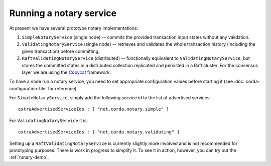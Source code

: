 Running a notary service
------------------------

At present we have several prototype notary implementations:

1. ``SimpleNotaryService`` (single node) -- commits the provided transaction input states without any validation.
2. ``ValidatingNotaryService`` (single node) -- retrieves and validates the whole transaction history
   (including the given transaction) before committing.
3. ``RaftValidatingNotaryService`` (distributed) -- functionally equivalent to ``ValidatingNotaryService``, but stores
   the committed states in a distributed collection replicated and persisted in a Raft cluster. For the consensus layer
   we are using the `Copycat <http://atomix.io/copycat/>`_ framework.

To have a node run a notary service, you need to set appropriate configuration values before starting it
(see :doc:`corda-configuration-file` for reference).

For ``SimpleNotaryService``, simply add the following service id to the list of advertised services:

.. parsed-literal::

  extraAdvertisedServiceIds : [ "net.corda.notary.simple" ]

For ``ValidatingNotaryService`` it is:

.. parsed-literal::

  extraAdvertisedServiceIds : [ "net.corda.notary.validating" ]

Setting up a ``RaftValidatingNotaryService`` is currently slightly more involved and is not recommended for prototyping
purposes. There is work in progress to simplify it. To see it in action, however, you can try out the :ref:`notary-demo`.